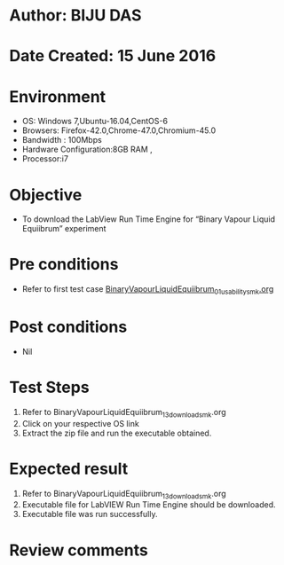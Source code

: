 ﻿* Author: BIJU DAS
* Date Created: 15 June 2016
* Environment
  - OS: Windows 7,Ubuntu-16.04,CentOS-6
  - Browsers: Firefox-42.0,Chrome-47.0,Chromium-45.0
  - Bandwidth : 100Mbps
  - Hardware Configuration:8GB RAM , 
  - Processor:i7

* Objective
  - To download the LabView Run Time Engine for “Binary Vapour Liquid Equiibrum” experiment

* Pre conditions
  - Refer to first test case [[https://github.com/Virtual-Labs/virtual-mass-transfer-lab-iitg/blob/master/test-cases/integration_test-cases/BinaryVapourLiquidEquiibrum/BinaryVapourLiquidEquiibrum_01_usability_smk.org][BinaryVapourLiquidEquiibrum_01_usability_smk.org]] 
* Post conditions
   - Nil
* Test Steps
  1. Refer to BinaryVapourLiquidEquiibrum_13_download_smk.org
  2. Click on your respective OS link
  3. Extract the zip file and run the executable obtained.

* Expected result
  1. Refer to BinaryVapourLiquidEquiibrum_13_download_smk.org
  2. Executable file for LabVIEW Run Time Engine should be downloaded.
  3. Executable file was run successfully.
  
* Review comments

